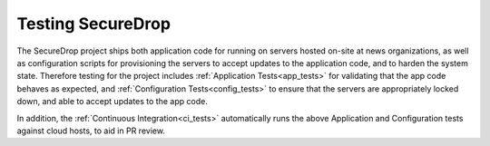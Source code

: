 Testing SecureDrop
==================

The SecureDrop project ships both application code for running on servers
hosted on-site at news organizations, as well as configuration scripts
for provisioning the servers to accept updates to the application code,
and to harden the system state. Therefore testing for the project includes
:ref:`Application Tests<app_tests>` for validating that the app code behaves
as expected, and :ref:`Configuration Tests<config_tests>` to ensure that the
servers are appropriately locked down, and able to accept updates to the app code.

In addition, the :ref:`Continuous Integration<ci_tests>` automatically runs
the above Application and Configuration tests against cloud hosts,
to aid in PR review.
